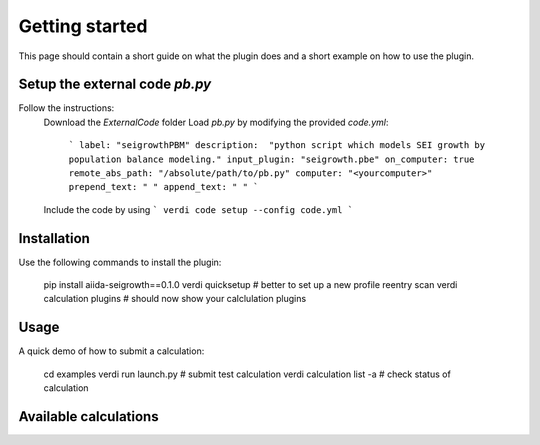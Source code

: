 ===============
Getting started
===============

This page should contain a short guide on what the plugin does and
a short example on how to use the plugin.

Setup the external code *pb.py*
++++++++++++++++++++++++
Follow the instructions:
    Download the *ExternalCode* folder
    Load *pb.py* by modifying the provided *code.yml*:
        ```
        label: "seigrowthPBM"
        description:  "python script which models SEI growth by population balance modeling."
        input_plugin: "seigrowth.pbe"
        on_computer: true
        remote_abs_path: "/absolute/path/to/pb.py"
        computer: "<yourcomputer>"
        prepend_text: " "
        append_text: " "
        ```
    Include the code by using
    ```
    verdi code setup --config code.yml
    ```

Installation
++++++++++++

Use the following commands to install the plugin:

    pip install aiida-seigrowth==0.1.0
    verdi quicksetup  # better to set up a new profile
    reentry scan
    verdi calculation plugins  # should now show your calclulation plugins

Usage
+++++

A quick demo of how to submit a calculation:

    cd examples
    verdi run launch.py        # submit test calculation
    verdi calculation list -a  # check status of calculation

Available calculations
++++++++++++++++++++++

.. aiida-calcjob:: PbeSeiCalculation
    :module: aiida_seigrowth.calculations
